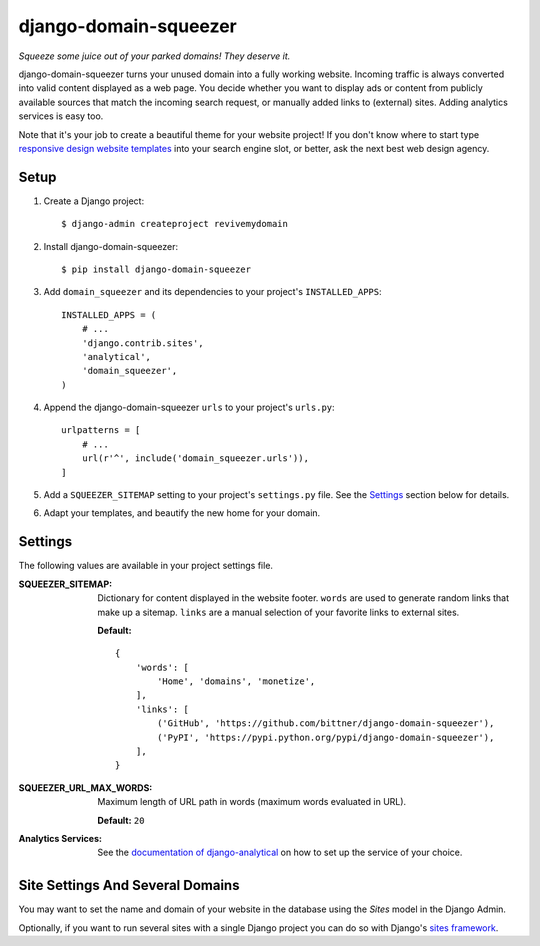 django-domain-squeezer
======================

*Squeeze some juice out of your parked domains! They deserve it.*

django-domain-squeezer turns your unused domain into a fully working website.
Incoming traffic is always converted into valid content displayed as a web
page.  You decide whether you want to display ads or content from publicly
available sources that match the incoming search request, or manually added
links to (external) sites.  Adding analytics services is easy too.

Note that it's your job to create a beautiful theme for your website project!
If you don't know where to start type `responsive design website templates`_
into your search engine slot, or better, ask the next best web design agency.


.. _responsive design website templates:
    https://duckduckgo.com/?q=responsive+design+website+templates

Setup
-----

#. Create a Django project::

    $ django-admin createproject revivemydomain

#. Install django-domain-squeezer::

    $ pip install django-domain-squeezer

#. Add ``domain_squeezer`` and its dependencies to your project's
   ``INSTALLED_APPS``::

    INSTALLED_APPS = (
        # ...
        'django.contrib.sites',
        'analytical',
        'domain_squeezer',
    )

#. Append the django-domain-squeezer ``urls`` to your project's ``urls.py``::

    urlpatterns = [
        # ...
        url(r'^', include('domain_squeezer.urls')),
    ]

#. Add a ``SQUEEZER_SITEMAP`` setting to your project's ``settings.py`` file.
   See the Settings_ section below for details.

#. Adapt your templates, and beautify the new home for your domain.

Settings
--------

The following values are available in your project settings file.

:SQUEEZER_SITEMAP:
   Dictionary for content displayed in the website footer.
   ``words`` are used to generate random links that make up a sitemap.
   ``links`` are a manual selection of your favorite links to external sites.

   **Default:** ::

      {
          'words': [
              'Home', 'domains', 'monetize',
          ],
          'links': [
              ('GitHub', 'https://github.com/bittner/django-domain-squeezer'),
              ('PyPI', 'https://pypi.python.org/pypi/django-domain-squeezer'),
          ],
      }

:SQUEEZER_URL_MAX_WORDS:
   Maximum length of URL path in words (maximum words evaluated in URL).

   **Default:** ``20``

:Analytics Services:
   See the `documentation of django-analytical`_ on how to set up the service
   of your choice.


.. _documentation of django-analytical:
    https://pythonhosted.org/django-analytical/

Site Settings And Several Domains
---------------------------------

You may want to set the name and domain of your website in the database using
the *Sites* model in the Django Admin.

Optionally, if you want to run several sites with a single Django project you
can do so with Django's `sites framework`_.


.. _sites framework: https://docs.djangoproject.com/en/1.8/ref/contrib/sites/
